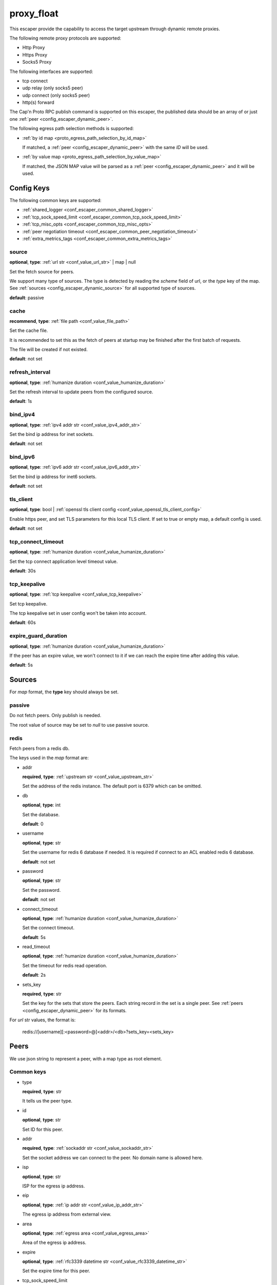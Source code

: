 .. _configuration_escaper_proxy_float:

***********
proxy_float
***********

This escaper provide the capability to access the target upstream through dynamic remote proxies.

The following remote proxy protocols are supported:

* Http Proxy
* Https Proxy
* Socks5 Proxy

The following interfaces are supported:

* tcp connect
* udp relay (only socks5 peer)
* udp connect (only socks5 peer)
* http(s) forward

The Cap'n Proto RPC publish command is supported on this escaper, the published data should be an array of
or just one :ref:`peer <config_escaper_dynamic_peer>`.

The following egress path selection methods is supported:

* :ref:`by id map <proto_egress_path_selection_by_id_map>`

  If matched, a :ref:`peer <config_escaper_dynamic_peer>` with the same `ID` will be used.

  .. versionadded:: 1.9.2

* :ref:`by value map <proto_egress_path_selection_by_value_map>`

  If matched, the JSON MAP value will be parsed as a :ref:`peer <config_escaper_dynamic_peer>` and it will be used.

  .. versionadded:: 1.9.2

Config Keys
===========

The following common keys are supported:

* :ref:`shared_logger <conf_escaper_common_shared_logger>`
* :ref:`tcp_sock_speed_limit <conf_escaper_common_tcp_sock_speed_limit>`
* :ref:`tcp_misc_opts <conf_escaper_common_tcp_misc_opts>`
* :ref:`peer negotiation timeout <conf_escaper_common_peer_negotiation_timeout>`
* :ref:`extra_metrics_tags <conf_escaper_common_extra_metrics_tags>`

source
------

**optional**, **type**: :ref:`url str <conf_value_url_str>` | map | null

Set the fetch source for peers.

We support many type of sources. The type is detected by reading the *scheme* field of url,
or the *type* key of the map. See :ref:`sources <config_escaper_dynamic_source>` for all supported type of sources.

**default**: passive

cache
-----

**recommend**, **type**: :ref:`file path <conf_value_file_path>`

Set the cache file.

It is recommended to set this as the fetch of peers at startup may be finished after the first batch of requests.

The file will be created if not existed.

**default**: not set

refresh_interval
----------------

**optional**, **type**: :ref:`humanize duration <conf_value_humanize_duration>`

Set the refresh interval to update peers from the configured source.

**default**: 1s

bind_ipv4
---------

**optional**, **type**: :ref:`ipv4 addr str <conf_value_ipv4_addr_str>`

Set the bind ip address for inet sockets.

**default**: not set

bind_ipv6
---------

**optional**, **type**: :ref:`ipv6 addr str <conf_value_ipv6_addr_str>`

Set the bind ip address for inet6 sockets.

**default**: not set

tls_client
----------

**optional**, **type**: bool | :ref:`openssl tls client config <conf_value_openssl_tls_client_config>`

Enable https peer, and set TLS parameters for this local TLS client.
If set to true or empty map, a default config is used.

**default**: not set

tcp_connect_timeout
-------------------

**optional**, **type**: :ref:`humanize duration <conf_value_humanize_duration>`

Set the tcp connect application level timeout value.

**default**: 30s

tcp_keepalive
-------------

**optional**, **type**: :ref:`tcp keepalive <conf_value_tcp_keepalive>`

Set tcp keepalive.

The tcp keepalive set in user config won't be taken into account.

**default**: 60s

expire_guard_duration
---------------------

**optional**, **type**: :ref:`humanize duration <conf_value_humanize_duration>`

If the peer has an expire value, we won't connect to it if we can reach the expire time after adding this value.

**default**: 5s

.. _config_escaper_dynamic_source:

Sources
=======

For *map* format, the **type** key should always be set.

passive
-------

Do not fetch peers. Only publish is needed.

The root value of source may be set to *null* to use passive source.

redis
-----

Fetch peers from a redis db.

The keys used in the *map* format are:

* addr

  **required**, **type**: :ref:`upstream str <conf_value_upstream_str>`

  Set the address of the redis instance. The default port is 6379 which can be omitted.

* db

  **optional**, **type**: int

  Set the database.

  **default**: 0

* username

  **optional**, **type**: str

  Set the username for redis 6 database if needed. It is required if connect to an ACL enabled redis 6 database.

  **default**: not set

* password

  **optional**, **type**: str

  Set the password.

  **default**: not set

* connect_timeout

  **optional**, **type**: :ref:`humanize duration <conf_value_humanize_duration>`

  Set the connect timeout.

  **default**: 5s

* read_timeout

  **optional**, **type**: :ref:`humanize duration <conf_value_humanize_duration>`

  Set the timeout for redis read operation.

  **default**: 2s

* sets_key

  **required**, **type**: str

  Set the key for the sets that store the peers. Each string record in the set is a single peer.
  See :ref:`peers <config_escaper_dynamic_peer>` for its formats.

For *url* str values, the format is:

    redis://[username][:<password>@]<addr>/<db>?sets_key=<sets_key>

.. _config_escaper_dynamic_peer:

Peers
=====

We use json string to represent a peer, with a map type as root element.

Common keys
-----------

* type

  **required**, **type**: str

  It tells us the peer type.

.. _config_escaper_dynamic_peer_id:

* id

  **optional**, **type**: str

  Set ID for this peer.

  .. versionadded:: 1.7.23

* addr

  **required**, **type**: :ref:`sockaddr str <conf_value_sockaddr_str>`

  Set the socket address we can connect to the peer.
  No domain name is allowed here.

* isp

  **optional**, **type**: str

  ISP for the egress ip address.

* eip

  **optional**, **type**: :ref:`ip addr str <conf_value_ip_addr_str>`

  The egress ip address from external view.

* area

  **optional**, **type**: :ref:`egress area <conf_value_egress_area>`

  Area of the egress ip address.

* expire

  **optional**, **type**: :ref:`rfc3339 datetime str <conf_value_rfc3339_datetime_str>`

  Set the expire time for this peer.

* tcp_sock_speed_limit

  **optional**, **type**: :ref:`tcp socket speed limit <conf_value_tcp_sock_speed_limit>`

  Set the speed limit for each tcp connections to this peer.

  .. versionchanged:: 1.4.0 changed name to tcp_sock_speed_limit

The following types are supported:

http
----

* username

  **optional**, **type**: :ref:`username <conf_value_username>`

  Set the username for HTTP basic auth.

* password

  **optional**, **type**: :ref:`password <conf_value_password>`

  Set the password for HTTP basic auth.

* http_connect_rsp_header_max_size

  **optional**, **type**: :ref:`humanize usize <conf_value_humanize_usize>`

  Set the max header size for received CONNECT response.

  **default**: 4KiB

* extra_append_headers

  **optional**, **type**: map

  Set extra headers append to the requests sent to upstream.
  The key should be the header name, both the key and the value should be in ascii string type.

  .. note:: No duplication check is done here, use it with caution.


https
-----

* username

  **optional**, **type**: :ref:`username <conf_value_username>`

  Set the username for HTTP basic auth.

* password

  **optional**, **type**: :ref:`password <conf_value_password>`

  Set the password for HTTP basic auth.

* tls_name

  **optional**, **type**: :ref:`tls name <conf_value_tls_name>`

  Set the tls server name for server certificate verification.

  **default**: not set

* http_connect_rsp_header_max_size

  **optional**, **type**: :ref:`humanize usize <conf_value_humanize_usize>`

  Set the max header size for received CONNECT response.

  **default**: 4KiB

* extra_append_headers

  **optional**, **type**: map

  Set extra headers append to the requests sent to upstream.
  The key should be the header name, both the key and the value should be in ascii string type.

  .. note:: No duplication check is done here, use it with caution.

socks5
------

* username

  **optional**, **type**: :ref:`username <conf_value_username>`

  Set the username for Socks5 User auth.

* password

  **optional**, **type**: :ref:`password <conf_value_password>`

  Set the password for Socks5 User auth.

* udp_sock_speed_limit

  **optional**, **type**: :ref:`udp socket speed limit <conf_value_udp_sock_speed_limit>`

  Set speed limit for each udp socket.

  **default**: no limit

  .. versionadded:: 1.7.22

* transmute_udp_peer_ip

  **optional**, **type**: bool or map

  Set this option if the UDP peer IP returned from the remote proxy should be transmuted.

  For map value, the key should be the returned IP, and the value should be the real IP to use.
  If the map is empty, the peer IP used by the tcp connection will be used.

  For bool value, an empty map will be used if set to true, or disabled if set to false.

  **default**: false

  .. versionadded:: 1.7.22
